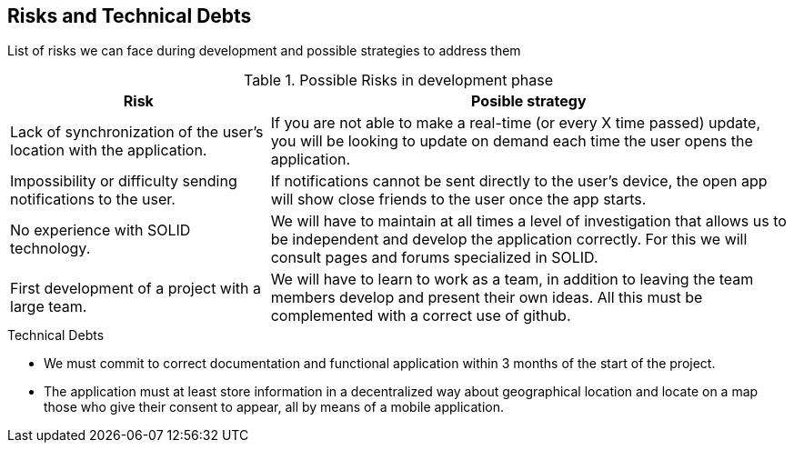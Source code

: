 [[section-technical-risks]]
== Risks and Technical Debts
List of risks we can face during development and possible strategies to address them

.Possible Risks in development phase
[options="header",cols="1,2"]
|===
|Risk|Posible strategy
| Lack of synchronization of the user's location with the application. | If you are not able to make a real-time (or every X time passed) update, you will be looking to update on demand each time the user opens the application.
| Impossibility or difficulty sending notifications to the user.
| If notifications cannot be sent directly to the user's device, the open app will show close friends to the user once the app starts.
| No experience with SOLID technology.
| We will have to maintain at all times a level of investigation that allows us to be
independent and develop the application correctly. For this we will consult
pages and forums specialized in SOLID.
| First development of a project with a large team.
| We will have to learn to work as a team, in addition to leaving the team members
develop and present their own ideas. All this must be complemented with a correct
use of github.
|===
.Technical Debts
* We must commit to correct documentation and functional application within 3 months of the start of the project.
* The application must at least store information in a decentralized way about geographical location and locate on a map those who give their consent to appear, all by means of a mobile application.